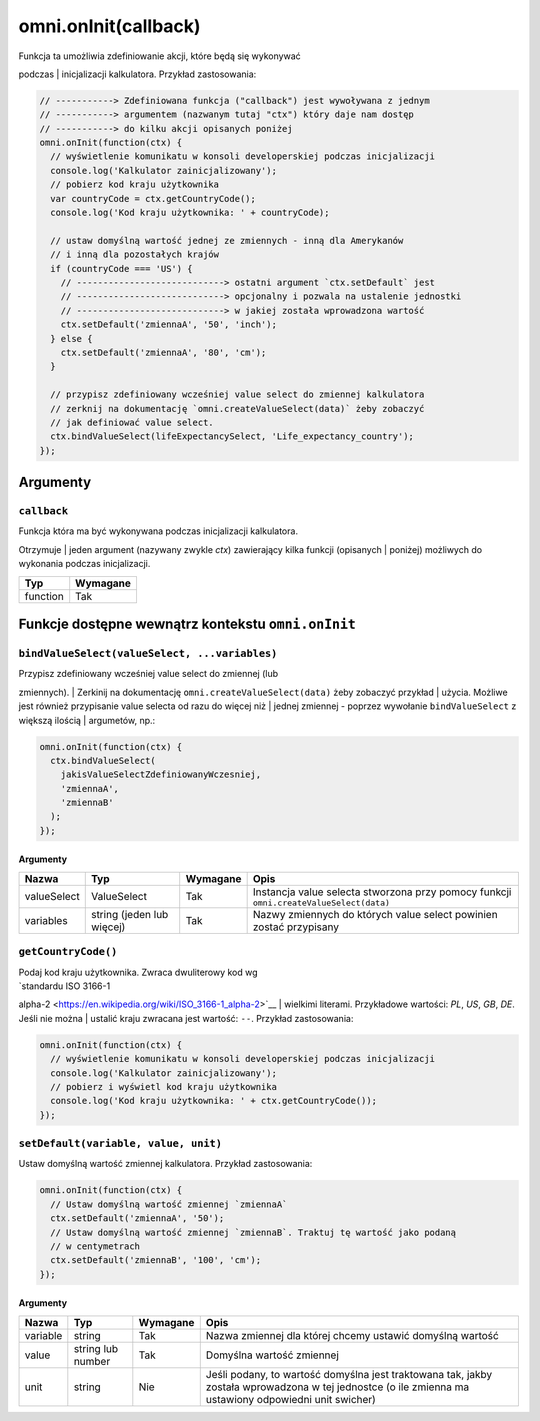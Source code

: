 .. _onInit:
omni.onInit(callback)
-------------------------

| Funkcja ta umożliwia zdefiniowanie akcji, które będą się wykonywać
podczas
| inicjalizacji kalkulatora. Przykład zastosowania:

.. code-block:: javascript

    // -----------> Zdefiniowana funkcja ("callback") jest wywoływana z jednym
    // -----------> argumentem (nazwanym tutaj "ctx") który daje nam dostęp
    // -----------> do kilku akcji opisanych poniżej
    omni.onInit(function(ctx) {
      // wyświetlenie komunikatu w konsoli developerskiej podczas inicjalizacji
      console.log('Kalkulator zainicjalizowany');
      // pobierz kod kraju użytkownika
      var countryCode = ctx.getCountryCode();
      console.log('Kod kraju użytkownika: ' + countryCode);

      // ustaw domyślną wartość jednej ze zmiennych - inną dla Amerykanów
      // i inną dla pozostałych krajów
      if (countryCode === 'US') {
        // ----------------------------> ostatni argument `ctx.setDefault` jest
        // ----------------------------> opcjonalny i pozwala na ustalenie jednostki
        // ----------------------------> w jakiej została wprowadzona wartość
        ctx.setDefault('zmiennaA', '50', 'inch');
      } else {
        ctx.setDefault('zmiennaA', '80', 'cm');
      }

      // przypisz zdefiniowany wcześniej value select do zmiennej kalkulatora
      // zerknij na dokumentację `omni.createValueSelect(data)` żeby zobaczyć
      // jak definiować value select.
      ctx.bindValueSelect(lifeExpectancySelect, 'Life_expectancy_country');
    });

Argumenty
~~~~~~~~~

``callback``
^^^^^^^^^^^^

| Funkcja która ma być wykonywana podczas inicjalizacji kalkulatora.
Otrzymuje
| jeden argument (nazywany zwykle *ctx*) zawierający kilka funkcji
(opisanych
| poniżej) możliwych do wykonania podczas inicjalizacji.

.. Table
+------------+------------+
| Typ        | Wymagane   |
+============+============+
| function   | Tak        |
+------------+------------+

Funkcje dostępne wewnątrz kontekstu ``omni.onInit``
~~~~~~~~~~~~~~~~~~~~~~~~~~~~~~~~~~~~~~~~~~~~~~~~~~~

``bindValueSelect(valueSelect, ...variables)``
^^^^^^^^^^^^^^^^^^^^^^^^^^^^^^^^^^^^^^^^^^^^^^

| Przypisz zdefiniowany wcześniej value select do zmiennej (lub
zmiennych).
| Zerkinij na dokumentację ``omni.createValueSelect(data)`` żeby
zobaczyć przykład
| użycia. Możliwe jest również przypisanie value selecta od razu do
więcej niż
| jednej zmiennej - poprzez wywołanie ``bindValueSelect`` z większą
ilością
| argumetów, np.:

.. code-block:: javascript

    omni.onInit(function(ctx) {
      ctx.bindValueSelect(
        jakisValueSelectZdefiniowanyWczesniej,
        'zmiennaA',
        'zmiennaB'
      );
    });

Argumenty
'''''''''
.. Table
+---------------+-----------------------------+------------+------------------------------------------------------------------------------------------+
| Nazwa         | Typ                         | Wymagane   | Opis                                                                                     |
+===============+=============================+============+==========================================================================================+
| valueSelect   | ValueSelect                 | Tak        | Instancja value selecta stworzona przy pomocy funkcji ``omni.createValueSelect(data)``   |
+---------------+-----------------------------+------------+------------------------------------------------------------------------------------------+
| variables     | string (jeden lub więcej)   | Tak        | Nazwy zmiennych do których value select powinien zostać przypisany                       |
+---------------+-----------------------------+------------+------------------------------------------------------------------------------------------+

``getCountryCode()``
^^^^^^^^^^^^^^^^^^^^

| Podaj kod kraju użytkownika. Zwraca dwuliterowy kod wg
| `standardu ISO 3166-1
alpha-2 <https://en.wikipedia.org/wiki/ISO_3166-1_alpha-2>`__
| wielkimi literami. Przykładowe wartości: *PL*, *US*, *GB*, *DE*. Jeśli
nie można
| ustalić kraju zwracana jest wartość: ``--``. Przykład zastosowania:

.. code-block:: javascript

    omni.onInit(function(ctx) {
      // wyświetlenie komunikatu w konsoli developerskiej podczas inicjalizacji
      console.log('Kalkulator zainicjalizowany');
      // pobierz i wyświetl kod kraju użytkownika
      console.log('Kod kraju użytkownika: ' + ctx.getCountryCode());
    });

``setDefault(variable, value, unit)``
^^^^^^^^^^^^^^^^^^^^^^^^^^^^^^^^^^^^^

Ustaw domyślną wartość zmiennej kalkulatora. Przykład zastosowania:

.. code-block:: javascript

    omni.onInit(function(ctx) {
      // Ustaw domyślną wartość zmiennej `zmiennaA`
      ctx.setDefault('zmiennaA', '50');
      // Ustaw domyślną wartość zmiennej `zmiennaB`. Traktuj tę wartość jako podaną
      // w centymetrach
      ctx.setDefault('zmiennaB', '100', 'cm');
    });

Argumenty
'''''''''

.. comment
+------------+---------------------+------------+---------------------------------------------------------------------------------------------------------------------------------------------------------+
| Nazwa      | Typ                 | Wymagane   | Opis                                                                                                                                                    |
+============+=====================+============+=========================================================================================================================================================+
| variable   | string              | Tak        | Nazwa zmiennej dla której chcemy ustawić domyślną wartość                                                                                               |
+------------+---------------------+------------+---------------------------------------------------------------------------------------------------------------------------------------------------------+
| value      | string lub number   | Tak        | Domyślna wartość zmiennej                                                                                                                               |
+------------+---------------------+------------+---------------------------------------------------------------------------------------------------------------------------------------------------------+
| unit       | string              | Nie        | Jeśli podany, to wartość domyślna jest traktowana tak, jakby została wprowadzona w tej jednostce (o ile zmienna ma ustawiony odpowiedni unit swicher)   |
+------------+---------------------+------------+---------------------------------------------------------------------------------------------------------------------------------------------------------+

